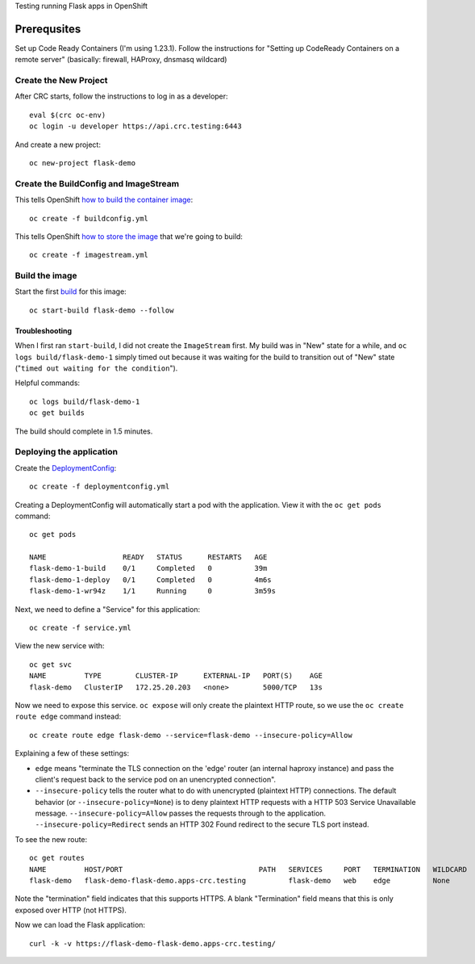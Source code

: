 Testing running Flask apps in OpenShift

Prerequsites
============

Set up Code Ready Containers (I'm using 1.23.1). Follow the instructions for
"Setting up CodeReady Containers on a remote server" (basically: firewall,
HAProxy, dnsmasq wildcard)

Create the New Project
----------------------

After CRC starts, follow the instructions to log in as a developer::

  eval $(crc oc-env)
  oc login -u developer https://api.crc.testing:6443

And create a new project::

  oc new-project flask-demo

Create the BuildConfig and ImageStream
--------------------------------------

This tells OpenShift `how to build the container image <https://docs.openshift.com/container-platform/4.7/cicd/builds/understanding-buildconfigs.html>`_::

    oc create -f buildconfig.yml

This tells OpenShift `how to store the image <https://docs.openshift.com/container-platform/4.7/openshift_images/images-understand.html#images-imagestream-use_images-understand>`_ that we're going to build::

    oc create -f imagestream.yml

Build the image
---------------

Start the first `build
<https://docs.openshift.com/container-platform/4.7/cicd/builds/basic-build-operations.html>`_
for this image::

    oc start-build flask-demo --follow

Troubleshooting
~~~~~~~~~~~~~~~

When I first ran ``start-build``, I did not create the ``ImageStream`` first.
My build was in "New" state for a while, and ``oc logs build/flask-demo-1``
simply timed out because it was waiting for the build to transition out of "New" state ("``timed out waiting for the condition``").

Helpful commands::

    oc logs build/flask-demo-1
    oc get builds

The build should complete in 1.5 minutes.


Deploying the application
-------------------------

Create the `DeploymentConfig
<https://docs.openshift.com/container-platform/4.7/applications/deployments/what-deployments-are.html>`_::

    oc create -f deploymentconfig.yml

Creating a DeploymentConfig will automatically start a pod with the application.
View it with the ``oc get pods`` command::

    oc get pods

    NAME                  READY   STATUS      RESTARTS   AGE
    flask-demo-1-build    0/1     Completed   0          39m
    flask-demo-1-deploy   0/1     Completed   0          4m6s
    flask-demo-1-wr94z    1/1     Running     0          3m59s

Next, we need to define a "Service" for this application::

    oc create -f service.yml

View the new service with::

    oc get svc
    NAME         TYPE        CLUSTER-IP      EXTERNAL-IP   PORT(S)    AGE
    flask-demo   ClusterIP   172.25.20.203   <none>        5000/TCP   13s

Now we need to expose this service. ``oc expose`` will only create the
plaintext HTTP route, so we use the ``oc create route edge`` command instead::

    oc create route edge flask-demo --service=flask-demo --insecure-policy=Allow

Explaining a few of these settings:

* ``edge`` means "terminate the TLS connection on the 'edge' router (an
  internal haproxy instance) and pass the client's request back to the service
  pod on an unencrypted connection".

* ``--insecure-policy`` tells the router what to do with unencrypted
  (plaintext HTTP) connections. The default behavior (or
  ``--insecure-policy=None``) is to deny plaintext HTTP requests with a HTTP
  503 Service Unavailable message. ``--insecure-policy=Allow`` passes the
  requests through to the application. ``--insecure-policy=Redirect`` sends an
  HTTP 302 Found redirect to the secure TLS port instead.

To see the new route::

    oc get routes
    NAME         HOST/PORT                                PATH   SERVICES     PORT   TERMINATION   WILDCARD
    flask-demo   flask-demo-flask-demo.apps-crc.testing          flask-demo   web    edge          None

Note the "termination" field indicates that this supports HTTPS. A blank
"Termination" field means that this is only exposed over HTTP (not HTTPS).

Now we can load the Flask application::

    curl -k -v https://flask-demo-flask-demo.apps-crc.testing/
